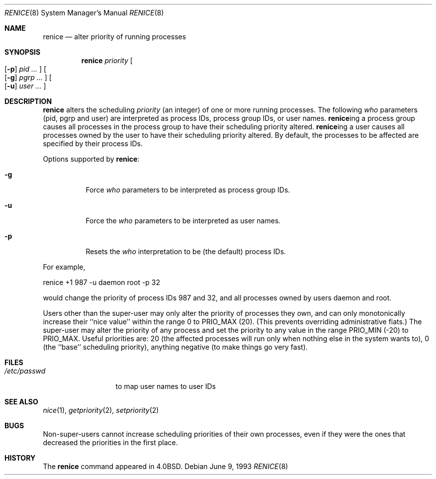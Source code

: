 .\"	$OpenBSD: src/usr.bin/renice/renice.8,v 1.8 1999/06/05 01:21:38 aaron Exp $
.\" Copyright (c) 1983, 1991, 1993
.\"	The Regents of the University of California.  All rights reserved.
.\"
.\" Redistribution and use in source and binary forms, with or without
.\" modification, are permitted provided that the following conditions
.\" are met:
.\" 1. Redistributions of source code must retain the above copyright
.\"    notice, this list of conditions and the following disclaimer.
.\" 2. Redistributions in binary form must reproduce the above copyright
.\"    notice, this list of conditions and the following disclaimer in the
.\"    documentation and/or other materials provided with the distribution.
.\" 3. All advertising materials mentioning features or use of this software
.\"    must display the following acknowledgement:
.\"	This product includes software developed by the University of
.\"	California, Berkeley and its contributors.
.\" 4. Neither the name of the University nor the names of its contributors
.\"    may be used to endorse or promote products derived from this software
.\"    without specific prior written permission.
.\"
.\" THIS SOFTWARE IS PROVIDED BY THE REGENTS AND CONTRIBUTORS ``AS IS'' AND
.\" ANY EXPRESS OR IMPLIED WARRANTIES, INCLUDING, BUT NOT LIMITED TO, THE
.\" IMPLIED WARRANTIES OF MERCHANTABILITY AND FITNESS FOR A PARTICULAR PURPOSE
.\" ARE DISCLAIMED.  IN NO EVENT SHALL THE REGENTS OR CONTRIBUTORS BE LIABLE
.\" FOR ANY DIRECT, INDIRECT, INCIDENTAL, SPECIAL, EXEMPLARY, OR CONSEQUENTIAL
.\" DAMAGES (INCLUDING, BUT NOT LIMITED TO, PROCUREMENT OF SUBSTITUTE GOODS
.\" OR SERVICES; LOSS OF USE, DATA, OR PROFITS; OR BUSINESS INTERRUPTION)
.\" HOWEVER CAUSED AND ON ANY THEORY OF LIABILITY, WHETHER IN CONTRACT, STRICT
.\" LIABILITY, OR TORT (INCLUDING NEGLIGENCE OR OTHERWISE) ARISING IN ANY WAY
.\" OUT OF THE USE OF THIS SOFTWARE, EVEN IF ADVISED OF THE POSSIBILITY OF
.\" SUCH DAMAGE.
.\"
.\"     from: @(#)renice.8	8.1 (Berkeley) 6/9/93
.\"
.Dd June 9, 1993
.Dt RENICE 8
.Os
.Sh NAME
.Nm renice
.Nd alter priority of running processes
.Sh SYNOPSIS
.Nm renice
.Ar priority
.Oo
.Op Fl p
.Ar pid ...
.Oc
.Oo
.Op Fl g
.Ar pgrp ...
.Oc
.Oo
.Op Fl u
.Ar user ...
.Oc
.Sh DESCRIPTION
.Nm
alters the
scheduling
.Ar priority
(an integer) of one or more running processes.
The following
.Ar who
parameters (pid, pgrp and user) are interpreted as process IDs, process group
IDs, or user names.
.Nm renice Ns ing
a process group causes all processes in the process group
to have their scheduling priority altered.
.Nm renice Ns ing
a user causes all processes owned by the user to have
their scheduling priority altered.
By default, the processes to be affected are specified by
their process IDs.
.Pp
Options supported by
.Nm renice :
.Bl -tag -width Ds
.It Fl g
Force
.Ar who
parameters to be interpreted as process group IDs.
.It Fl u
Force the
.Ar who
parameters to be interpreted as user names.
.It Fl p
Resets the
.Ar who
interpretation to be (the default) process IDs.
.El
.Pp
For example,
.Bd -literal -offset
renice +1 987 -u daemon root -p 32
.Ed
.Pp
would change the priority of process IDs 987 and 32, and
all processes owned by users daemon and root.
.Pp
Users other than the super-user may only alter the priority of
processes they own,
and can only monotonically increase their ``nice value''
within the range 0 to
.Dv PRIO_MAX
(20).
(This prevents overriding administrative fiats.)
The super-user
may alter the priority of any process
and set the priority to any value in the range
.Dv PRIO_MIN
(\-20)
to
.Dv PRIO_MAX .
Useful priorities are:
20 (the affected processes will run only when nothing else
in the system wants to),
0 (the ``base'' scheduling priority),
anything negative (to make things go very fast).
.Sh FILES
.Bl -tag -width /etc/passwd -compact
.It Pa /etc/passwd
to map user names to user IDs
.El
.Sh SEE ALSO
.Xr nice 1 ,
.Xr getpriority 2 ,
.Xr setpriority 2
.Sh BUGS
Non-super-users cannot increase scheduling priorities of their own processes,
even if they were the ones that decreased the priorities in the first place.
.Sh HISTORY
The
.Nm
command appeared in
.Bx 4.0 .
